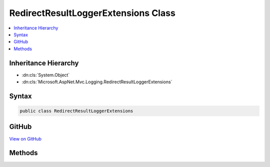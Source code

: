 

RedirectResultLoggerExtensions Class
====================================



.. contents:: 
   :local:







Inheritance Hierarchy
---------------------


* :dn:cls:`System.Object`
* :dn:cls:`Microsoft.AspNet.Mvc.Logging.RedirectResultLoggerExtensions`








Syntax
------

.. code-block:: csharp

   public class RedirectResultLoggerExtensions





GitHub
------

`View on GitHub <https://github.com/aspnet/apidocs/blob/master/aspnet/mvc/src/Microsoft.AspNet.Mvc.Core/Logging/RedirectResultLoggerExtensions.cs>`_





.. dn:class:: Microsoft.AspNet.Mvc.Logging.RedirectResultLoggerExtensions

Methods
-------

.. dn:class:: Microsoft.AspNet.Mvc.Logging.RedirectResultLoggerExtensions
    :noindex:
    :hidden:

    
    .. dn:method:: Microsoft.AspNet.Mvc.Logging.RedirectResultLoggerExtensions.RedirectResultExecuting(Microsoft.Extensions.Logging.ILogger, System.String)
    
        
        
        
        :type logger: Microsoft.Extensions.Logging.ILogger
        
        
        :type destination: System.String
    
        
        .. code-block:: csharp
    
           public static void RedirectResultExecuting(ILogger logger, string destination)
    

